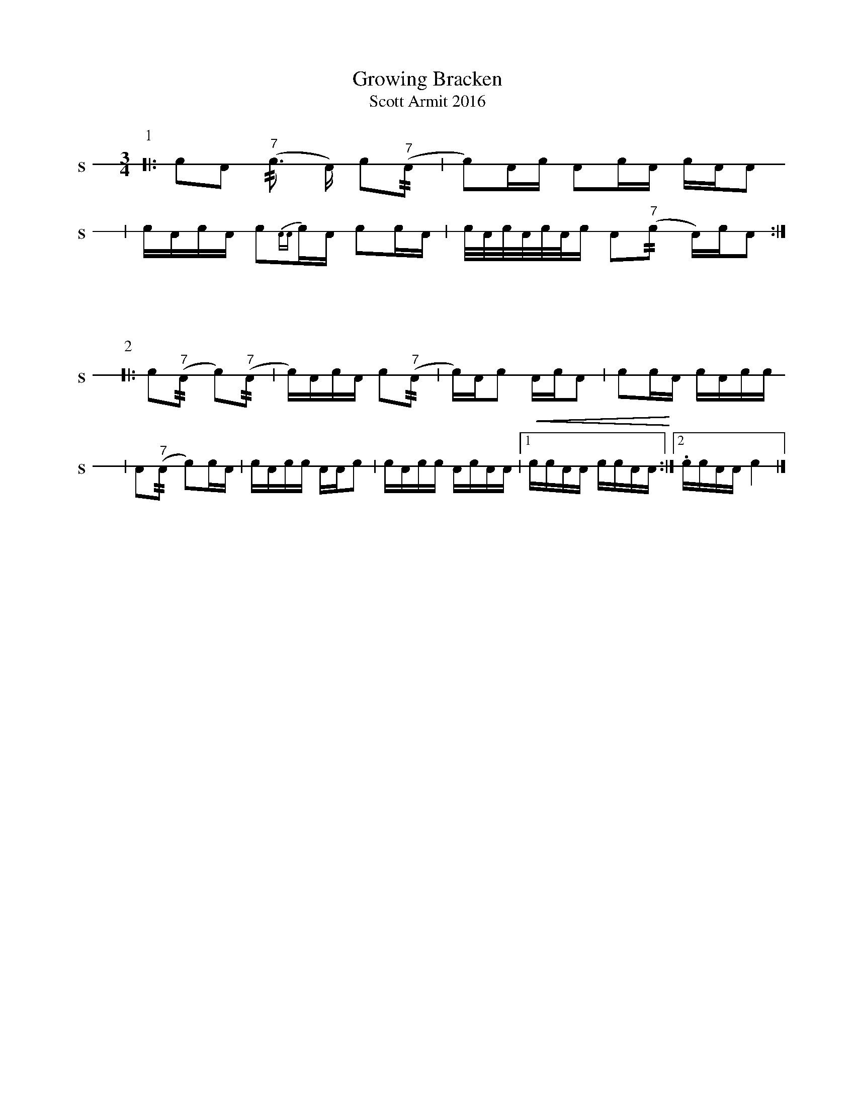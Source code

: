 X: 1
T: Growing Bracken
T: Scott Armit 2016
M: 3/4
L: 1/16
K: none stafflines=1V: S stem=down gstem=down dyn=up clef=none snm="S"V: B stem=down gstem=down dyn=up clef=none snm="B"
U: R = //
U: r = //
U: V = +tallaccent+
P:1
V:S
  [|: !flam!c2!flam!A2 !flam!("^7"rc3 A) Vc2("^7"rA2 \
  | Vc2)Ac !flam!A2cA !flam!cA!flam!VA2 \ !
  | !flam!VcAc!flam!A Vc2{AA}c!flam!A Vc2cA \   | Vc/A/c/A/c/A/c VA2("^7"rc2 A)cVA2 :|] !%%vskip 60P:2
V:S  |: !flam!Vc2("^7"rA2 Vc2)("^7"rA2 \
  | Vc)VAcA !flam!c2("^7"rA2 \
  | Vc)AVc2 !flam!VAcVA2 \
  | !flam!c2!flam!cVA cA!flam!cc !
  | !flam!VA2("^7"rA2 Vc2)!flam!cVA \
  | cA!flam!cc !flam!AA!flam!c2 \
  | !flam!VcAcc !flam!VAcAA \
  | [1 !<(!!flam!cc!flam!AA !flam!cc!flam!AA!<)! :|][2 !flam!.cc!flam!AA !flam!Vc4 |] !
